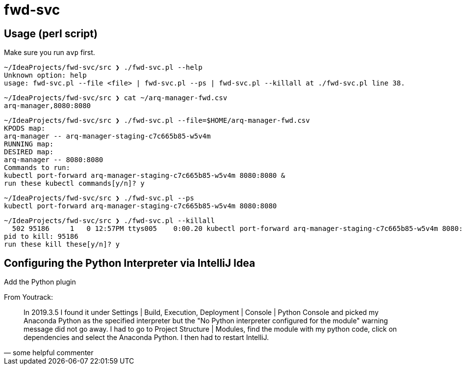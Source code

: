 = fwd-svc

== Usage (perl script)

Make sure you run `avp` first.

[source]
----
~/IdeaProjects/fwd-svc/src ❯ ./fwd-svc.pl --help
Unknown option: help
usage: fwd-svc.pl --file <file> | fwd-svc.pl --ps | fwd-svc.pl --killall at ./fwd-svc.pl line 38.
----

[source]
----
~/IdeaProjects/fwd-svc/src ❯ cat ~/arq-manager-fwd.csv
arq-manager,8080:8080

----

[source]
----
~/IdeaProjects/fwd-svc/src ❯ ./fwd-svc.pl --file=$HOME/arq-manager-fwd.csv
KPODS map:
arq-manager -- arq-manager-staging-c7c665b85-w5v4m
RUNNING map:
DESIRED map:
arq-manager -- 8080:8080
Commands to run:
kubectl port-forward arq-manager-staging-c7c665b85-w5v4m 8080:8080 &
run these kubectl commands[y/n]? y

----

[source]
----
~/IdeaProjects/fwd-svc/src ❯ ./fwd-svc.pl --ps
kubectl port-forward arq-manager-staging-c7c665b85-w5v4m 8080:8080
----

[source]
----
~/IdeaProjects/fwd-svc/src ❯ ./fwd-svc.pl --killall
  502 95186     1   0 12:57PM ttys005    0:00.20 kubectl port-forward arq-manager-staging-c7c665b85-w5v4m 8080:8080
pid to kill: 95186
run these kill these[y/n]? y
----


== Configuring the Python Interpreter via IntelliJ Idea

Add the Python plugin

From Youtrack:

[quote, some helpful commenter]
In 2019.3.5 I found it under Settings | Build, Execution, Deployment | Console | Python Console and picked my Anaconda Python as the specified interpreter but the "No Python interpreter configured for the module" warning message did not go away. I had to go to Project Structure | Modules, find the module with my python code, click on dependencies and select the Anaconda Python. I then had to restart IntelliJ.